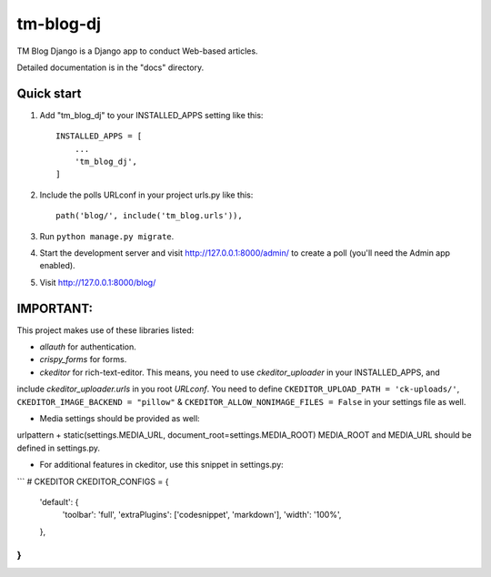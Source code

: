 ==========
tm-blog-dj
==========

TM Blog Django is a Django app to conduct Web-based articles. 

Detailed documentation is in the "docs" directory.

Quick start
-----------

1. Add "tm_blog_dj" to your INSTALLED_APPS setting like this::

    INSTALLED_APPS = [
        ...
        'tm_blog_dj',
    ]

2. Include the polls URLconf in your project urls.py like this::

    path('blog/', include('tm_blog.urls')),

3. Run ``python manage.py migrate``.

4. Start the development server and visit http://127.0.0.1:8000/admin/
   to create a poll (you'll need the Admin app enabled).

5. Visit http://127.0.0.1:8000/blog/


IMPORTANT:
----------

This project makes use of these libraries listed:

+  `allauth` for authentication.
+ `crispy_forms` for forms.
+ `ckeditor` for rich-text-editor. This means, you need to use `ckeditor_uploader` in your INSTALLED_APPS, and 
include `ckeditor_uploader.urls` in you root `URLconf`.
You need to define ``CKEDITOR_UPLOAD_PATH = 'ck-uploads/'``, ``CKEDITOR_IMAGE_BACKEND = "pillow"`` & ``CKEDITOR_ALLOW_NONIMAGE_FILES = False`` in your settings file as well.

+ Media settings should be provided as well:
urlpattern + static(settings.MEDIA_URL, document_root=settings.MEDIA_ROOT) MEDIA_ROOT and MEDIA_URL should be defined in settings.py.

+ For additional features in ckeditor, use this snippet in settings.py:

```
# CKEDITOR
CKEDITOR_CONFIGS = {
    'default': {
        'toolbar': 'full',
        'extraPlugins': ['codesnippet', 'markdown'],
        'width': '100%',
    },
}
```